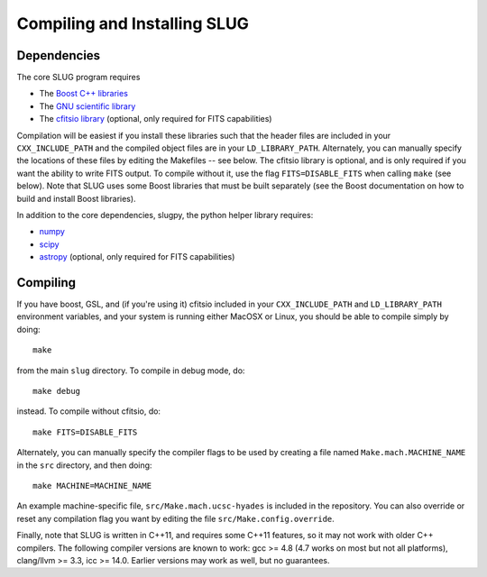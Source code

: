 .. highlight:: rest

Compiling and Installing SLUG
=============================

Dependencies
------------

The core SLUG program requires

* The `Boost C++ libraries <http://www.boost.org/>`_
* The `GNU scientific library <http://www.gnu.org/software/gsl/>`_
* The `cfitsio library <http://heasarc.gsfc.nasa.gov/fitsio/fitsio.html>`_ (optional, only required for FITS capabilities)

Compilation will be easiest if you install these libraries such that the header files are included in your ``CXX_INCLUDE_PATH`` and the compiled object files are in your ``LD_LIBRARY_PATH``. Alternately, you can manually specify the locations of these files by editing the Makefiles -- see below. The cfitsio library is optional, and is only required if you want the ability to write FITS output. To compile without it, use the flag ``FITS=DISABLE_FITS`` when calling ``make`` (see below). Note that SLUG uses some Boost libraries that must be built separately (see the Boost documentation on how to build and install Boost libraries).

In addition to the core dependencies, slugpy, the python helper library requires:

* `numpy <http://www.numpy.org/>`_
* `scipy <http://www.scipy.org/>`_
* `astropy <http://www.astropy.org/>`_ (optional, only required for FITS capabilities)

Compiling
---------

If you have boost, GSL, and (if you're using it) cfitsio included in your ``CXX_INCLUDE_PATH`` and ``LD_LIBRARY_PATH`` environment variables, and your system is running either MacOSX or Linux, you should be able to compile simply by doing::

   make

from the main ``slug`` directory. To compile in debug mode, do::

   make debug

instead. To compile without cfitsio, do::

   make FITS=DISABLE_FITS

Alternately, you can manually specify the compiler flags to be used by creating a file named ``Make.mach.MACHINE_NAME`` in the ``src`` directory, and then doing::

   make MACHINE=MACHINE_NAME

An example machine-specific file, ``src/Make.mach.ucsc-hyades`` is included in the repository. You can also override or reset any compilation flag you want by editing the file ``src/Make.config.override``.

Finally, note that SLUG is written in C++11, and requires some C++11 features, so it may not work with older C++ compilers. The following compiler versions are known to work: gcc >= 4.8 (4.7 works on most but not all platforms), clang/llvm >= 3.3, icc >= 14.0. Earlier versions may work as well, but no guarantees.

